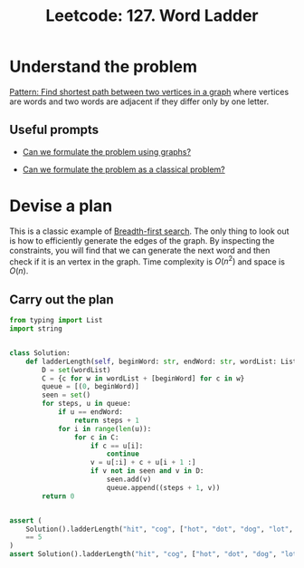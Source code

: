 :PROPERTIES:
:ID:       6EB17048-DA8B-443F-A28A-630DF77246B6
:END:
#+TITLE: Leetcode: 127. Word Ladder
#+ANKI_DECK: Problem Solving
#+ANKI_CARD_ID: 1661446068367
#+ROAM_REFS: https://leetcode.com/problems/word-ladder/

* Understand the problem

[[id:3283AA3B-67CD-4F8E-960E-442AAE3FD7DC][Pattern: Find shortest path between two vertices in a graph]] where vertices are words and two words are adjacent if they differ only by one letter.

** Useful prompts

- [[id:DA1E3A63-73BB-475E-B087-128602B13450][Can we formulate the problem using graphs?]]

- [[id:1CFF662A-6F16-43CE-BB07-EA12BA382690][Can we formulate the problem as a classical problem?]]

* Devise a plan

This is a classic example of [[id:AF8E855B-7F09-4A2C-BA75-DBA1FFEEF56F][Breadth-first search]].  The only thing to look out is how to efficiently generate the edges of the graph.  By inspecting the constraints, you will find that we can generate the next word and then check if it is an vertex in the graph.  Time complexity is $O(n^2)$ and space is $O(n)$.

** Carry out the plan

#+begin_src python
  from typing import List
  import string


  class Solution:
      def ladderLength(self, beginWord: str, endWord: str, wordList: List[str]) -> int:
          D = set(wordList)
          C = {c for w in wordList + [beginWord] for c in w}
          queue = [(0, beginWord)]
          seen = set()
          for steps, u in queue:
              if u == endWord:
                  return steps + 1
              for i in range(len(u)):
                  for c in C:
                      if c == u[i]:
                          continue
                      v = u[:i] + c + u[i + 1 :]
                      if v not in seen and v in D:
                          seen.add(v)
                          queue.append((steps + 1, v))
          return 0


  assert (
      Solution().ladderLength("hit", "cog", ["hot", "dot", "dog", "lot", "log", "cog"])
      == 5
  )
  assert Solution().ladderLength("hit", "cog", ["hot", "dot", "dog", "lot", "log"]) == 0
#+end_src
